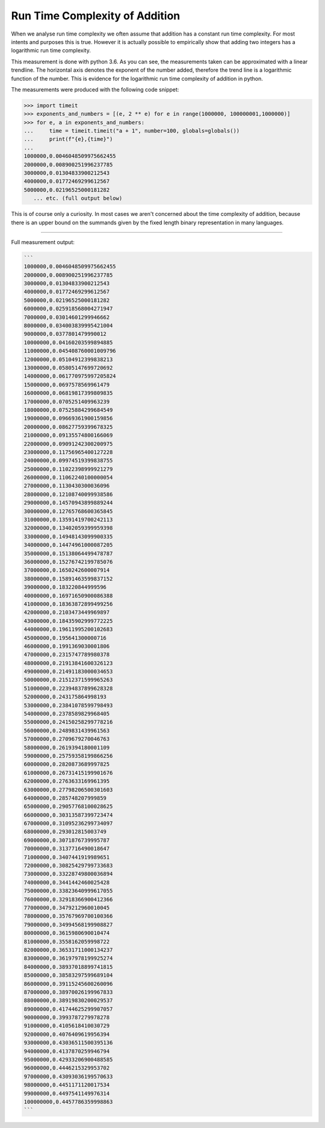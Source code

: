 Run Time Complexity of Addition
===============================

When we analyse run time complexity we often assume that addition has a constant run time complexity. For most intents and purposes this is true. However it is actually possible to empirically show that adding two integers has a logarithmic run time complexity.

.. image:: ../images/notes/addition_run_time.png

This measurement is done with python 3.6. As you can see, the measurements taken can be approximated with a linear trendline. The horizontal axis denotes the exponent of the number added, therefore the trend line is a logarithmic function of the number. This is evidence for the logarithmic run time complexity of addition in python.

The measurements were produced with the following code snippet:

.. code-block::
    python

    >>> import timeit
    >>> exponents_and_numbers = [(e, 2 ** e) for e in range(1000000, 100000001,1000000)]
    >>> for e, a in exponents_and_numbers:
    ...     time = timeit.timeit("a + 1", number=100, globals=globals())
    ...     print(f"{e},{time}")
    ...
    1000000,0.0046048509975662455
    2000000,0.008900251996237785
    3000000,0.01304833900212543
    4000000,0.01772469299612567
    5000000,0.02196525000181282
       ... etc. (full output below)

This is of course only a curiosity. In most cases we aren't concerned about the time complexity of addition, because there is an upper bound on the summands given by the fixed length binary representation in many languages.

----

Full measurement output:

.. code-block::
    python

    ```
    1000000,0.0046048509975662455
    2000000,0.008900251996237785
    3000000,0.01304833900212543
    4000000,0.01772469299612567
    5000000,0.02196525000181282
    6000000,0.025918568004271947
    7000000,0.03014601299946662
    8000000,0.034003839995421004
    9000000,0.0377801479990012
    10000000,0.04160203599894885
    11000000,0.045408760001009796
    12000000,0.05104912399838213
    13000000,0.05805147699720692
    14000000,0.061770975997205824
    15000000,0.0697578569961479
    16000000,0.06819817399809835
    17000000,0.0705251409963239
    18000000,0.07525884299684549
    19000000,0.09669361900159856
    20000000,0.08627759399678325
    21000000,0.09135574800166069
    22000000,0.09091242300200975
    23000000,0.11756965400127228
    24000000,0.09974519399838755
    25000000,0.11022398999921279
    26000000,0.11062240100000054
    27000000,0.1130430300036096
    28000000,0.12108740099938586
    29000000,0.14570943899889244
    30000000,0.12765768600365845
    31000000,0.13591419700242113
    32000000,0.13402059399959398
    33000000,0.14948143099900335
    34000000,0.14474961000087205
    35000000,0.15138064499478787
    36000000,0.15276742199785076
    37000000,0.1650242600007914
    38000000,0.15891463599837152
    39000000,0.183220844999596
    40000000,0.16971650900086388
    41000000,0.18363872899499256
    42000000,0.2103473449969897
    43000000,0.18435902999772225
    44000000,0.19611995200102683
    45000000,0.195641300000716
    46000000,0.1991369030001806
    47000000,0.2315747789980378
    48000000,0.21913841600326123
    49000000,0.21491183000034653
    50000000,0.21512371599965263
    51000000,0.22394837899628328
    52000000,0.243175864998193
    53000000,0.23841078599798493
    54000000,0.2378589829968405
    55000000,0.24150258299778216
    56000000,0.2489831439961563
    57000000,0.2709679270046763
    58000000,0.2619394180001109
    59000000,0.25759358199866256
    60000000,0.2820873689997825
    61000000,0.26731415199901676
    62000000,0.2763633169961395
    63000000,0.27798206500301603
    64000000,0.285748207999859
    65000000,0.29057768100028625
    66000000,0.30313587399723474
    67000000,0.31095236299734097
    68000000,0.293012815003749
    69000000,0.3071876739995787
    70000000,0.3137716490018647
    71000000,0.3407441919989651
    72000000,0.30825429799733683
    73000000,0.33228749800036894
    74000000,0.3441442460025428
    75000000,0.33823640999617055
    76000000,0.32918366900412366
    77000000,0.3479212960010045
    78000000,0.35767969700100366
    79000000,0.34994568199908827
    80000000,0.3615980690010474
    81000000,0.3558162059998722
    82000000,0.36531711000134237
    83000000,0.36197978199925274
    84000000,0.38937018899741815
    85000000,0.38583297599689104
    86000000,0.39115245600260096
    87000000,0.38970026199967833
    88000000,0.38919830200029537
    89000000,0.41744625299907057
    90000000,0.3993787279978278
    91000000,0.4105618410030729
    92000000,0.4076409619956394
    93000000,0.43036511500395136
    94000000,0.4137870259946794
    95000000,0.42933206900488585
    96000000,0.4446215329953702
    97000000,0.43093036199570633
    98000000,0.4451171120017534
    99000000,0.4497541149976314
    100000000,0.4457786359998863
    ```
